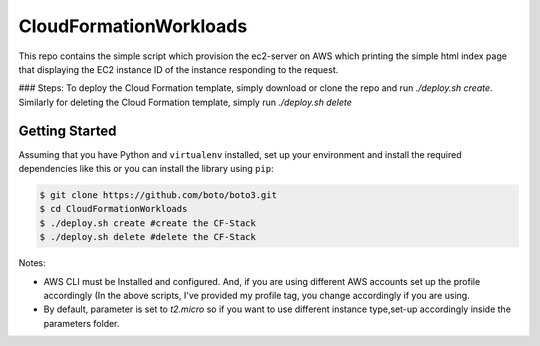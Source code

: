 =======================
CloudFormationWorkloads
=======================

This repo contains the simple script which provision the ec2-server on AWS which printing the simple html index
page that displaying the EC2 instance ID of the instance responding to the request.

### Steps:
To deploy the Cloud Formation template, simply download or clone the repo and run `./deploy.sh create`.
Similarly for deleting the Cloud Formation template, simply run `./deploy.sh delete`

Getting Started
---------------
Assuming that you have Python and ``virtualenv`` installed, set up your environment and install the required dependencies like this or you can install the library using ``pip``:

.. code-block:: sh

    $ git clone https://github.com/boto/boto3.git
    $ cd CloudFormationWorkloads
    $ ./deploy.sh create #create the CF-Stack
    $ ./deploy.sh delete #delete the CF-Stack
.. code-block:: sh

Notes:

* AWS CLI must be Installed and configured. And, if you are using different AWS accounts set up the profile accordingly (In the above scripts, I've provided my profile tag, you change accordingly if you are using.
* By default, parameter is set to `t2.micro` so if you want to use different instance type,set-up accordingly inside the parameters folder.

